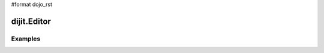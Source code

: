 #format dojo_rst

dijit.Editor
============

Examples
--------

.. codeviewer::

  <script type="text/javascript">
    dojo.require("dijit.Editor");
    dojo.require("dijit._editor.plugins.AlwaysShowToolbar");
    dojo.require("dijit._editor.plugins.EnterKeyHandling");
    dojo.require("dijit._editor.plugins.FontChoice");  // 'fontName','fontSize','formatBlock'
    dojo.require("dijit._editor.plugins.TextColor");
    dojo.require("dijit._editor.plugins.LinkDialog");
  </script>

  <div style="margin-top: 5px; border: 1px solid #ccc;">
    <div dojoType="dijit.Editor" id="editor1"
      onChange="console.log('editor1 onChange handler: ' + arguments[0])">
      <p>This instance is created from a div directly with default toolbar and plugins</p>
      The following HTML should appear as source: &lt;INPUT TYPE="IMAGE" SRC="javascript:alert('no scripting attacks')"&gt;
    </div>
  </div>
